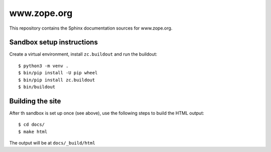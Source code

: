www.zope.org
============

This repository contains the Sphinx documentation sources for www.zope.org.


Sandbox setup instructions
--------------------------

Create a virtual environment, install ``zc.buildout`` and run the buildout::

  $ python3 -m venv .
  $ bin/pip install -U pip wheel
  $ bin/pip install zc.buildout
  $ bin/buildout


Building the site
-----------------

After th sandbox is set up once (see above), use the following steps to build
the HTML output::

  $ cd docs/
  $ make html

The output will be at ``docs/_build/html``
